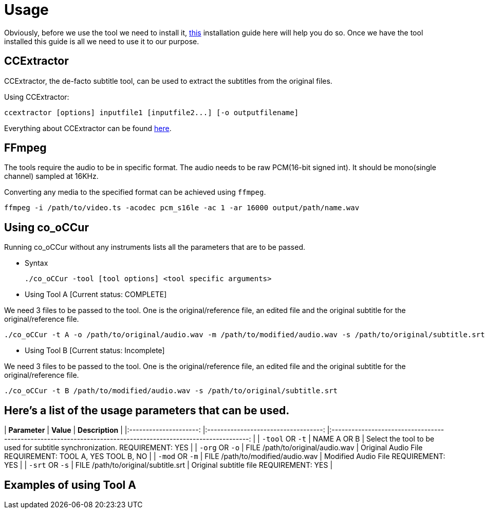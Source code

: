 = Usage

Obviously, before we use the tool we need to install it, https://github.com/sypai/co-oCCUr/tree/master/docs/installing_dependencies.adoc[this] installation
guide here will help you do so. Once we have the tool installed this guide
is all we need to use it to our purpose.

== CCExtractor
CCExtractor, the de-facto subtitle tool, can be used to extract
the subtitles from the original files.

Using CCExtractor:

    ccextractor [options] inputfile1 [inputfile2...] [-o outputfilename]

Everything about CCExtractor can be found https://github.com/CCExtractor/ccextractor[here].

== FFmpeg
The tools require the audio to be in specific format. The audio needs to be
raw PCM(16-bit signed int). It should be mono(single channel) sampled at 16KHz.

Converting any media to the specified format can be achieved using `ffmpeg`.

    ffmpeg -i /path/to/video.ts -acodec pcm_s16le -ac 1 -ar 16000 output/path/name.wav

== Using co_oCCur

Running co_oCCur without any instruments lists all the parameters that are to be passed.

- Syntax

    ./co_oCCur -tool [tool options] <tool specific arguments>

- Using Tool A [Current status: COMPLETE]

We need 3 files to be passed to the tool. One is the original/reference file, an edited file and the original subtitle for the original/reference file.

    ./co_oCCur -t A -o /path/to/original/audio.wav -m /path/to/modified/audio.wav -s /path/to/original/subtitle.srt


- Using Tool B [Current status: Incomplete]

We need 3 files to be passed to the tool. One is the original/reference file, an edited file and the original subtitle for the original/reference file.

    ./co_oCCur -t B /path/to/modified/audio.wav -s /path/to/original/subtitle.srt


== Here's a list of the usage parameters that can be used.


| **Parameter** 	| **Value** 	| **Description** 	|
|:---------------------:	|:-----------------------------------:	|:------------------------------------------------------------------------------------------------------------:	|
| `-tool` OR `-t` 	| NAME A OR B 	| Select the tool to be used for subtitle synchronization. REQUIREMENT: YES 	|
| `-org` OR `-o` 	| FILE /path/to/original/audio.wav 	| Original Audio File REQUIREMENT: TOOL A, YES    TOOL B, NO 	|
| `-mod` OR `-m` 	| FILE /path/to/modified/audio.wav 	| Modified Audio File REQUIREMENT: YES 	|
| `-srt` OR `-s` 	| FILE /path/to/original/subtitle.srt 	| Original subtitle file REQUIREMENT: YES 	|


== Examples of using Tool A



